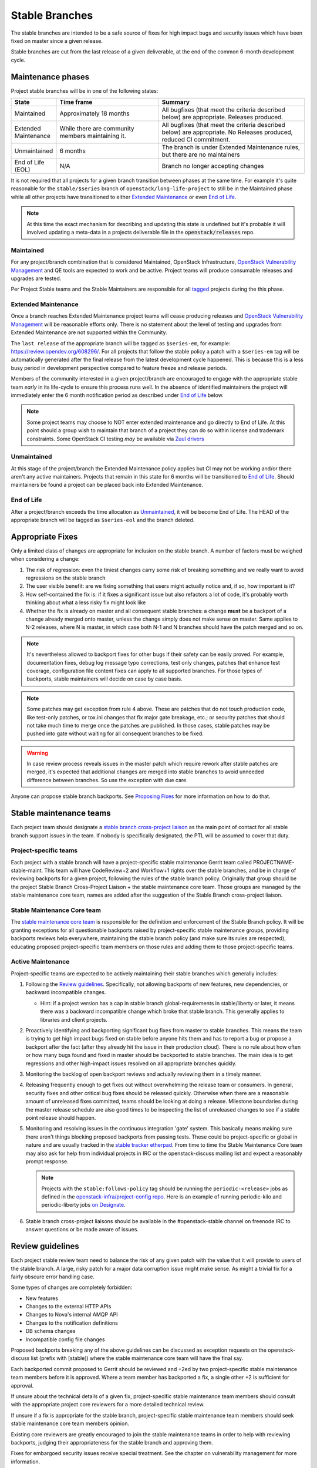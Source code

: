 =================
 Stable Branches
=================

The stable branches are intended to be a safe source of fixes for high impact
bugs and security issues which have been fixed on master since a given release.

Stable branches are cut from the last release of a given deliverable, at the
end of the common 6-month development cycle.


Maintenance phases
==================

Project stable branches will be in one of the following states:

.. list-table::
   :header-rows: 1
   :widths: 15 35 50

   - * State
     * Time frame
     * Summary
   - * Maintained
     * Approximately 18 months
     * All bugfixes (that meet the criteria described below) are
       appropriate. Releases produced.
   - * Extended Maintenance
     * While there are community members maintaining it.
     * All bugfixes (that meet the criteria described below) are
       appropriate.  No Releases produced, reduced CI commitment.
   - * Unmaintained
     * 6 months
     * The branch is under Extended Maintenance rules, but there are no
       maintainers
   - * End of Life (EOL)
     * N/A
     * Branch no longer accepting changes

It is not required that all projects for a given branch transition between
phases at the same time.  For example it's quite reasonable for the
``stable/$series`` branch of ``openstack/long-life-project`` to still be
in the Maintained phase while all other projects have transitioned to either
`Extended Maintenance`_ or even `End of Life`_.

.. note::
   At this time the exact mechanism for describing and updating this state is undefined
   but it's probable it will involved updating a meta-data in a projects
   deliverable file in the :code:`openstack/releases` repo.

.. _Maintained:

Maintained
----------

For any project/branch combination that is considered Maintained, OpenStack
Infrastructure, `OpenStack Vulnerability Management`_ and QE tools are expected
to work and be active.  Project teams will produce consumable releases and
upgrades are tested.

Per Project Stable teams and the Stable Maintainers are responsible for all
`tagged`_ projects during the this phase.


.. _`Extended Maintenance`:

Extended Maintenance
--------------------

Once a branch reaches Extended Maintenance project teams will cease producing
releases and `OpenStack Vulnerability Management`_ will be reasonable efforts
only.  There is no statement about the level of testing and upgrades from
Extended Maintenance are not supported within the Community.

The ``last release`` of the appropriate branch will be tagged as ``$series-em``,
for example: https://review.opendev.org/608296/.
For all projects that follow the stable policy a patch with a ``$series-em``
tag will be automatically generated after the final release from the latest
development cycle happened. This is because this is a less busy period in
development perspective compared to feature freeze and release periods.

Members of the community interested in a given project/branch are encouraged to
engage with the appropriate stable team *early* in its life-cycle to ensure
this process runs well.  In the absence of identified maintainers the project
will immediately enter the 6 month notification period as described under `End
of Life`_ below.

.. note::
   Some project teams may choose to NOT enter extended maintenance and go
   directly to End of Life.  At this point should a group wish to maintain
   that branch of a project they can do so within license and trademark
   constraints.  Some OpenStack CI testing *may* be available via `Zuul
   drivers`_


.. _`Unmaintained`:

Unmaintained
------------

At this stage of the project/branch the Extended Maintenance policy applies but CI
may not be working and/or there aren't any active maintainers.  Projects that
remain in this state for 6 months will be transitioned to `End of Life`_.
Should  maintainers be found a project can be placed back into Extended Maintenance.

.. _End Of Life:

End of Life
-----------

After a project/branch exceeds the time allocation as `Unmaintained`_, it
will be become End of Life.  The HEAD of the appropriate branch will be tagged
as ``$series-eol`` and the branch deleted.

Appropriate Fixes
=================

Only a limited class of changes are appropriate for inclusion on the stable
branch. A number of factors must be weighed when considering a change:

#. The risk of regression: even the tiniest changes carry some risk of breaking
   something and we really want to avoid regressions on the stable branch
#. The user visible benefit: are we fixing something that users might actually
   notice and, if so, how important is it?
#. How self-contained the fix is: if it fixes a significant issue but also
   refactors a lot of code, it's probably worth thinking about what a less
   risky fix might look like
#. Whether the fix is already on master and all consequent stable branches:
   a change **must** be a backport of a change already merged onto master,
   unless the change simply does not make sense on master. Same applies to N-2
   releases, where N is master, in which case both N-1 and N branches should
   have the patch merged and so on.

.. note::
   It's nevertheless allowed to backport fixes for other bugs if their safety
   can be easily proved. For example, documentation fixes, debug log message
   typo corrections, test only changes, patches that enhance test coverage,
   configuration file content fixes can apply to all supported branches. For
   those types of backports, stable maintainers will decide on case by case
   basis.

.. note::
   Some patches may get exception from rule 4 above. These are patches
   that do not touch production code, like test-only patches, or tox.ini
   changes that fix major gate breakage, etc.; or security patches that
   should not take much time to merge once the patches are published.
   In those cases, stable patches may be pushed into gate without waiting
   for all consequent branches to be fixed.

.. _stable-modifications:
.. warning::
   In case review process reveals issues in the master patch which require
   rework after stable patches are merged, it's expected that additional
   changes are merged into stable branches to avoid unneeded difference
   between branches. So use the exception with due care.

Anyone can propose stable branch backports. See `Proposing Fixes`_ for more
information on how to do that.


Stable maintenance teams
========================

Each project team should designate a `stable branch cross-project liaison
<https://wiki.openstack.org/wiki/CrossProjectLiaisons#Stable_Branch>`_ as
the main point of contact for all stable branch support issues in the team.
If nobody is specifically designated, the PTL will be assumed to cover that
duty.

Project-specific teams
----------------------

Each project with a stable branch will have a project-specific stable
maintenance Gerrit team called PROJECTNAME-stable-maint. This team
will have CodeReview+2 and Workflow+1 rights over the stable branches,
and be in charge of reviewing backports for a given project, following
the rules of the stable branch policy. Originally that group should be
the project Stable Branch Cross-Project Liaison + the stable maintenance core
team. Those groups are managed by the stable maintenance core team, names are
added after the suggestion of the Stable Branch cross-project liaison.

Stable Maintenance Core team
----------------------------

The `stable maintenance core team`_ is responsible for the definition and
enforcement of the Stable Branch policy. It will be granting exceptions for
all questionable backports raised by project-specific stable maintenance
groups, providing backports reviews help everywhere, maintaining the stable
branch policy (and make sure its rules are respected), educating proposed
project-specific team members on those rules and adding them to those
project-specific teams.

Active Maintenance
------------------

Project-specific teams are expected to be actively maintaining their stable
branches which generally includes:

#. Following the `Review guidelines`_. Specifically, not allowing backports of
   new features, new dependencies, or backward incompatible changes.

   * Hint: if a project version has a cap in stable branch global-requirements
     in stable/liberty or later, it means there was a backward incompatible
     change which broke that stable branch. This generally applies to libraries
     and client projects.

#. Proactively identifying and backporting significant bug fixes from master to
   stable branches. This means the team is trying to get high impact bugs fixed
   on stable before anyone hits them and has to report a bug or propose a
   backport after the fact (after they already hit the issue in their
   production cloud). There is no rule about how often or how many bugs found
   and fixed in master should be backported to stable branches. The main idea
   is to get regressions and other high-impact issues resolved on all
   appropriate branches quickly.
#. Monitoring the backlog of open backport reviews and actually reviewing them
   in a timely manner.
#. Releasing frequently enough to get fixes out without overwhelming the release
   team or consumers. In general, security fixes and other critical bug fixes
   should be released quickly. Otherwise when there are a reasonable amount of
   unreleased fixes committed, teams should be looking at doing a release.
   Milestone boundaries during the master release schedule are also good times
   to be inspecting the list of unreleased changes to see if a stable point
   release should happen.
#. Monitoring and resolving issues in the continuous integration 'gate' system.
   This basically means making sure there aren't things blocking proposed
   backports from passing tests. These could be project-specific or global in
   nature and are usually tracked in the `stable tracker etherpad`_. From time
   to time the Stable Maintenance Core team may also ask for help from
   individual projects in IRC or the openstack-discuss mailing list and expect a
   reasonably prompt response.

   .. note::
      Projects with the ``stable:follows-policy`` tag should be running the
      ``periodic-<release>`` jobs as defined in the
      `openstack-infra/project-config repo`_. Here is an example of running
      periodic-kilo and periodic-liberty jobs `on Designate`_.

#. Stable branch cross-project liaisons should be available in the
   #openstack-stable channel on freenode IRC to answer questions or be made
   aware of issues.


Review guidelines
=================

Each project stable review team need to balance the risk of any given patch
with the value that it will provide to users of the stable branch. A large,
risky patch for a major data corruption issue might make sense. As might a
trivial fix for a fairly obscure error handling case.

Some types of changes are completely forbidden:

* New features
* Changes to the external HTTP APIs
* Changes to Nova's internal AMQP API
* Changes to the notification definitions
* DB schema changes
* Incompatible config file changes

Proposed backports breaking any of the above guidelines can be discussed as
exception requests on the openstack-discuss list (prefix with [stable]) where
the stable maintenance core team will have the final say.

Each backported commit proposed to Gerrit should be reviewed and +2ed by
two project-specific stable maintenance team members before it is approved.
Where a team member has backported a fix, a single other +2 is sufficient for
approval.

If unsure about the technical details of a given fix, project-specific stable
maintenance team members should consult with the appropriate project core
reviewers for a more detailed technical review.

If unsure if a fix is appropriate for the stable branch, project-specific
stable maintenance team members should seek stable maintenance core team
members opinion.

Existing core reviewers are greatly encouraged to join the stable maintenance
teams in order to help with reviewing backports, judging their appropriateness
for the stable branch and approving them.

Fixes for embargoed security issues receive special treatment. See the chapter
on vulnerability management for more information.

Processes
=========

OpenStack development typically has 3 branches active at any point of time,
*master* (the current development release), *stable* (the most recent release)
and *oldstable* (previous release).  There can from time to time exist older
branches but a discussion around that is beyond the scope of this guide.

In order to accept a change into :code:`$release` it must first be accepted
into all releases back to master.

For the sake of discussion assume a hypothetical development milestones:

* The development branch (:code:`master`) will be the Uniform release.
* The :code:`N-1` branch is :code:`stable/tango`
* The :code:`N-2` branch is :code:`stable/sierra`
* The :code:`N-3` branch is :code:`stable/romeo`
* and so on

Backport examples:

* A change for Tango must exist in :code:`master`
* A change for Sierra must exist in :code:`stable/tango` and :code:`master`
* A change for Romeo must exist in :code:`stable/sierra`, :code:`stable/tango` and :code:`master`
* and so on

Proposing Fixes
---------------
Anyone can propose a cherry-pick to the stable-maint team.

One way is that if a bug in launchpad looks like a good candidate for
backporting - e.g. if it's a significant bug with the previous release - then
just nominating the bug for a stable series (either *stable* or *oldstable*)
will bring it to the attention of the maintainers e.g. `Nova Kilo nominations`_

If you don't have the appropriate permissions to nominate the bug, then tagging
it with e.g. *$release-backport-potential* is also sufficient e.g.
`Nova Liberty potential`_

The best way to get the patch merged in a timely manner is to send it backported
by yourself. To do so, you may try to use the "Cherry Pick To" button in the
Gerrit UI for the original patch in master. Gerrit will take care of creating a
new review, modifying the commit message to include 'cherry-picked from ...'
line etc.

.. note::
   The backport must match the master commit, unless there is a serious need to
   differ e.g gate failure, test framework changed in master, code refactoring
   or some other reason. If you get a suggestion to *enhance* your backport in
   some way that would be contrary to this intent, the reviewer should be
   referred to :ref:`the warning above <stable-modifications>`.

.. note::
   For code that touches code from oslo-incubator, special backporting rules
   apply. More details in `Oslo policies`_

If the patch you're proposing will not cherry-pick cleanly, you can help by
resolving the conflicts yourself and proposing the resulting patch. Please keep
Conflicts lines in the commit message to help reviewers! You can use
`git-review`_ to propose a change to the hypothetical stable branch with:

.. code-block:: bash

    $ git checkout -t origin/stable/tango
    $ git cherry-pick -x $master_commit_id
    $ git review stable/tango

.. note::
   cherry-pick -x option includes 'cherry-picked from ...' line in the commit
   message which is required to avoid `Gerrit bug`_

Failing all that, just ping one of the team and mention that you think the
bug/commit is a good candidate.

Change-Ids
----------
When cherry-picking a commit, keep the original :code:`Change-Id` and gerrit
will show a separate review for the stable branch while still allowing you to
use the Change-Id to see all the reviews associated with it. `See this change
as an example. <https://review.openstack.org/#/q/Ic5082b74a362ded8b35cbc75cf178fe6e0db62d0,n,z>`_

.. warning::
   :code:`Change-Id` line must be in the last paragraph. Conflicts in the
   backport add a new paragraph, creating a new :code:`Change-Id` but you can
   avoid that by moving conflicts above the paragraph with :code:`Change-Id`
   line or removing empty lines to make a single paragraph.

Email Notifications
-------------------
If you want to be notified of new stable patches you can create a watch on the
gerrit `watched projects`_ screen with the following settings.

.. code-block:: none

 Project Name: All-Projects
      Only If: branch:stable/liberty

Then check the "Email Notifications - New Changes" checkbox. That will cause
gerrit to send an email whenever a matching change is proposed, and better yet,
the change shows up in your 'watched changes' list in gerrit.

See the docs for `gerrit notify`_ configuration and the `gerrit search`_
syntax.

Bug Tags
--------

Bugs tagged with *$release-backport-potential* are bugs which apply to a
stable release and may be suitable for backporting once fixed. Once the
backport has been proposed, the tag should be removed.

Gerrit tags bugs with *in-stable-$release* when they are merged into the stable
branch. The release manager later removes the tag when the bug is targeted to
the appropriate series.

Gate Status
-----------

Keeping the stable branches in good health in an ongoing effort. To see what
bugs are currently causing gate failures and preventing code from merging into
stable branches, please see the `stable tracker etherpad`_, where we will track
current bugs and in-flight fixes.

Scheduled test runs occur daily for each project's stable branch. If failures
crop up, the bot will email the `openstack-stable-maint mailing list`_. It is
best to react quickly to these and get them resolved ASAP to prevent them from
piling up. Please subscribe if you're interested in helping out.


.. _Nova Kilo nominations: https://bugs.launchpad.net/nova/kilo/+nominations
.. _Nova Liberty potential: https://bugs.launchpad.net/nova/+bugs?field.tag=liberty-backport-potential
.. _Oslo policies: http://specs.openstack.org/openstack/oslo-specs/specs/policy/incubator.html#stable-branches
.. _git-review: https://github.com/openstack-infra/git-review
.. _Gerrit bug: https://code.google.com/p/gerrit/issues/detail?id=1107
.. _watched projects: https://review.openstack.org/#/settings/projects
.. _gerrit notify: https://gerrit-review.googlesource.com/Documentation/user-notify.html#user
.. _gerrit search: https://review.openstack.org/#/settings/projects
.. _stable tracker etherpad: https://etherpad.openstack.org/p/stable-tracker
.. _openstack-stable-maint mailing list: http://lists.openstack.org/cgi-bin/mailman/listinfo/openstack-stable-maint
.. _stable maintenance core team: https://review.openstack.org/#/admin/groups/530,members
.. _openstack-infra/project-config repo: http://git.openstack.org/cgit/openstack-infra/project-config/
.. _on Designate: https://review.openstack.org/#/c/292617/
.. _OpenStack Vulnerability Management: https://security.openstack.org/vmt-process.html
.. _Zuul Drivers: https://docs.openstack.org/infra/zuul/admin/connections.html#drivers
.. _tagged: https://governance.openstack.org/tc/reference/tags/stable_follows-policy.html

